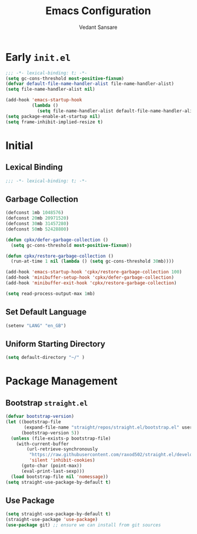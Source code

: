 #+TITLE:  Emacs Configuration
#+AUTHOR: Vedant Sansare
#+PROPERTY: header-args emacs-lisp :tangle init.el :results silent :comments link

* Early =init.el=
#+begin_src emacs-lisp :tangle early-init.el
;;; -*- lexical-binding: t; -*-
(setq gc-cons-threshold most-positive-fixnum)
(defvar default-file-name-handler-alist file-name-handler-alist)
(setq file-name-handler-alist nil)

(add-hook 'emacs-startup-hook
          (lambda ()
            (setq file-name-handler-alist default-file-name-handler-alist)) 100)
(setq package-enable-at-startup nil)
(setq frame-inhibit-implied-resize t)
#+end_src
* Initial
** Lexical Binding
#+begin_src emacs-lisp
;;; -*- lexical-binding: t; -*-
#+end_src
** Garbage Collection
 #+begin_src emacs-lisp
 (defconst 1mb 1048576)
 (defconst 20mb 20971520)
 (defconst 30mb 31457280)
 (defconst 50mb 52428800)

 (defun cpkx/defer-garbage-collection ()
   (setq gc-cons-threshold most-positive-fixnum))

 (defun cpkx/restore-garbage-collection ()
   (run-at-time 1 nil (lambda () (setq gc-cons-threshold 30mb))))

 (add-hook 'emacs-startup-hook 'cpkx/restore-garbage-collection 100)
 (add-hook 'minibuffer-setup-hook 'cpkx/defer-garbage-collection)
 (add-hook 'minibuffer-exit-hook 'cpkx/restore-garbage-collection)

 (setq read-process-output-max 1mb)
 #+end_src
** Set Default Language
#+begin_src emacs-lisp
(setenv "LANG" "en_GB")
#+end_src
** Uniform Starting Directory
#+begin_src emacs-lisp
(setq default-directory "~/" )
#+end_src
* Package Management
** Bootstrap =straight.el=
#+begin_src emacs-lisp
  (defvar bootstrap-version)
  (let ((bootstrap-file
         (expand-file-name "straight/repos/straight.el/bootstrap.el" user-emacs-directory))
        (bootstrap-version 5))
    (unless (file-exists-p bootstrap-file)
      (with-current-buffer
          (url-retrieve-synchronously
           "https://raw.githubusercontent.com/raxod502/straight.el/develop/install.el"
           'silent 'inhibit-cookies)
        (goto-char (point-max))
        (eval-print-last-sexp)))
    (load bootstrap-file nil 'nomessage))
  (setq straight-use-package-by-default t)
#+end_src
** Use Package
#+begin_src emacs-lisp
(setq straight-use-package-by-default t)
(straight-use-package 'use-package)
(use-package git) ;; ensure we can install from git sources
#+end_src
